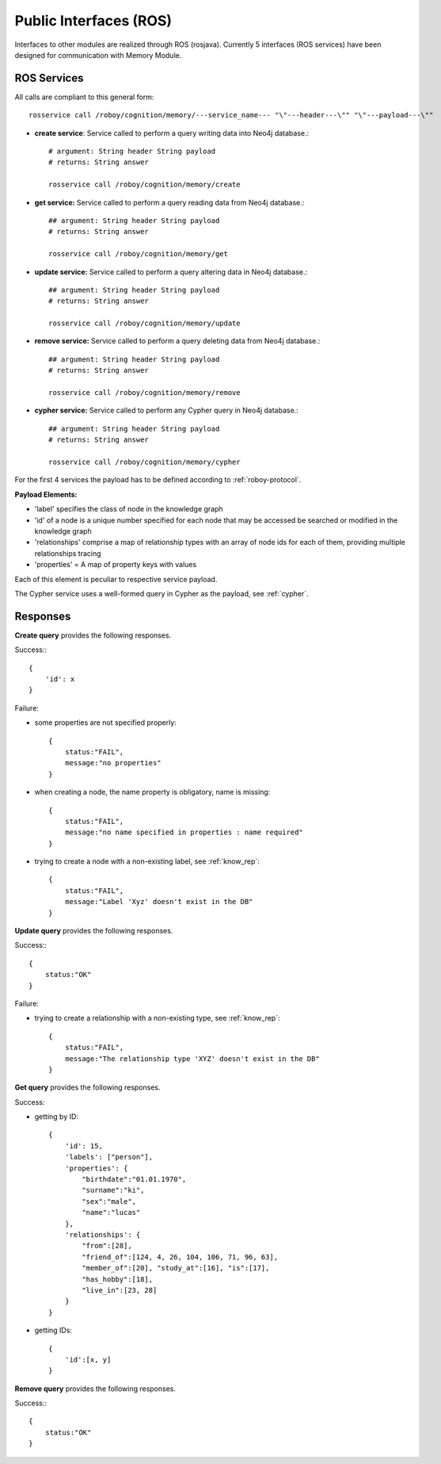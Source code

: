 .. _technical-interfaces:

Public Interfaces (ROS)
=======================

Interfaces to other modules are realized through ROS (rosjava).
Currently 5 interfaces (ROS services) have been designed for communication with Memory Module.

ROS Services
--------------------------------------------------

All calls are compliant to this general form::

    rosservice call /roboy/cognition/memory/---service_name--- "\"---header---\"" "\"---payload---\""

- **create service**: Service called to perform a query writing data into Neo4j database.::

	# argument: String header String payload
	# returns: String answer

	rosservice call /roboy/cognition/memory/create

- **get service:** Service called to perform a query reading data from Neo4j database.::

	## argument: String header String payload
	# returns: String answer

	rosservice call /roboy/cognition/memory/get

- **update service:** Service called to perform a query altering data in Neo4j database.::

	## argument: String header String payload
	# returns: String answer

	rosservice call /roboy/cognition/memory/update

- **remove service:** Service called to perform a query deleting data from Neo4j database.::

	## argument: String header String payload
	# returns: String answer

	rosservice call /roboy/cognition/memory/remove

- **cypher service:** Service called to perform any Cypher query in Neo4j database.::

	## argument: String header String payload
	# returns: String answer

	rosservice call /roboy/cognition/memory/cypher

For the first 4 services the payload has to be defined according to :ref:`roboy-protocol`.

**Payload Elements:**

- 'label' specifies the class of node in the knowledge graph
- 'id' of a node is a unique number specified for each node that may be accessed be searched or modified in the knowledge graph
- 'relationships' comprise a map of relationship types with an array of node ids for each of them, providing multiple relationships tracing
- 'properties' = A map of property keys with values

Each of this element is peculiar to respective service payload.

The Cypher service uses a well-formed query in Cypher as the payload, see :ref:`cypher`.

Responses
--------------------------------------------------

**Create query** provides the following responses.

Success:::

    {
        'id': x
    }

Failure:

- some properties are not specified properly::

    {
        status:"FAIL",
        message:"no properties"
    }

- when creating a node, the name property is obligatory, name is missing::

    {
        status:"FAIL",
        message:"no name specified in properties : name required"
    }

- trying to create a node with a non-existing label, see :ref:`know_rep`::

    {
        status:"FAIL",
        message:"Label 'Xyz' doesn't exist in the DB"
    }

**Update query** provides the following responses.

Success:::

    {
        status:"OK"
    }

Failure:

- trying to create a relationship with a non-existing type, see :ref:`know_rep`::

    {
        status:"FAIL",
        message:"The relationship type 'XYZ' doesn't exist in the DB"
    }

**Get query** provides the following responses.

Success:

- getting by ID::

    {
        'id': 15,
        'labels': ["person"],
        'properties': {
            "birthdate":"01.01.1970",
            "surname":"ki",
            "sex":"male",
            "name":"lucas"
        },
        'relationships': {
            "from":[28],
            "friend_of":[124, 4, 26, 104, 106, 71, 96, 63],
            "member_of":[20], "study_at":[16], "is":[17],
            "has_hobby":[18],
            "live_in":[23, 28]
        }
    }

- getting IDs::

    {
        'id':[x, y]
    }

**Remove query** provides the following responses.

Success:::

    {
        status:"OK"
    }

